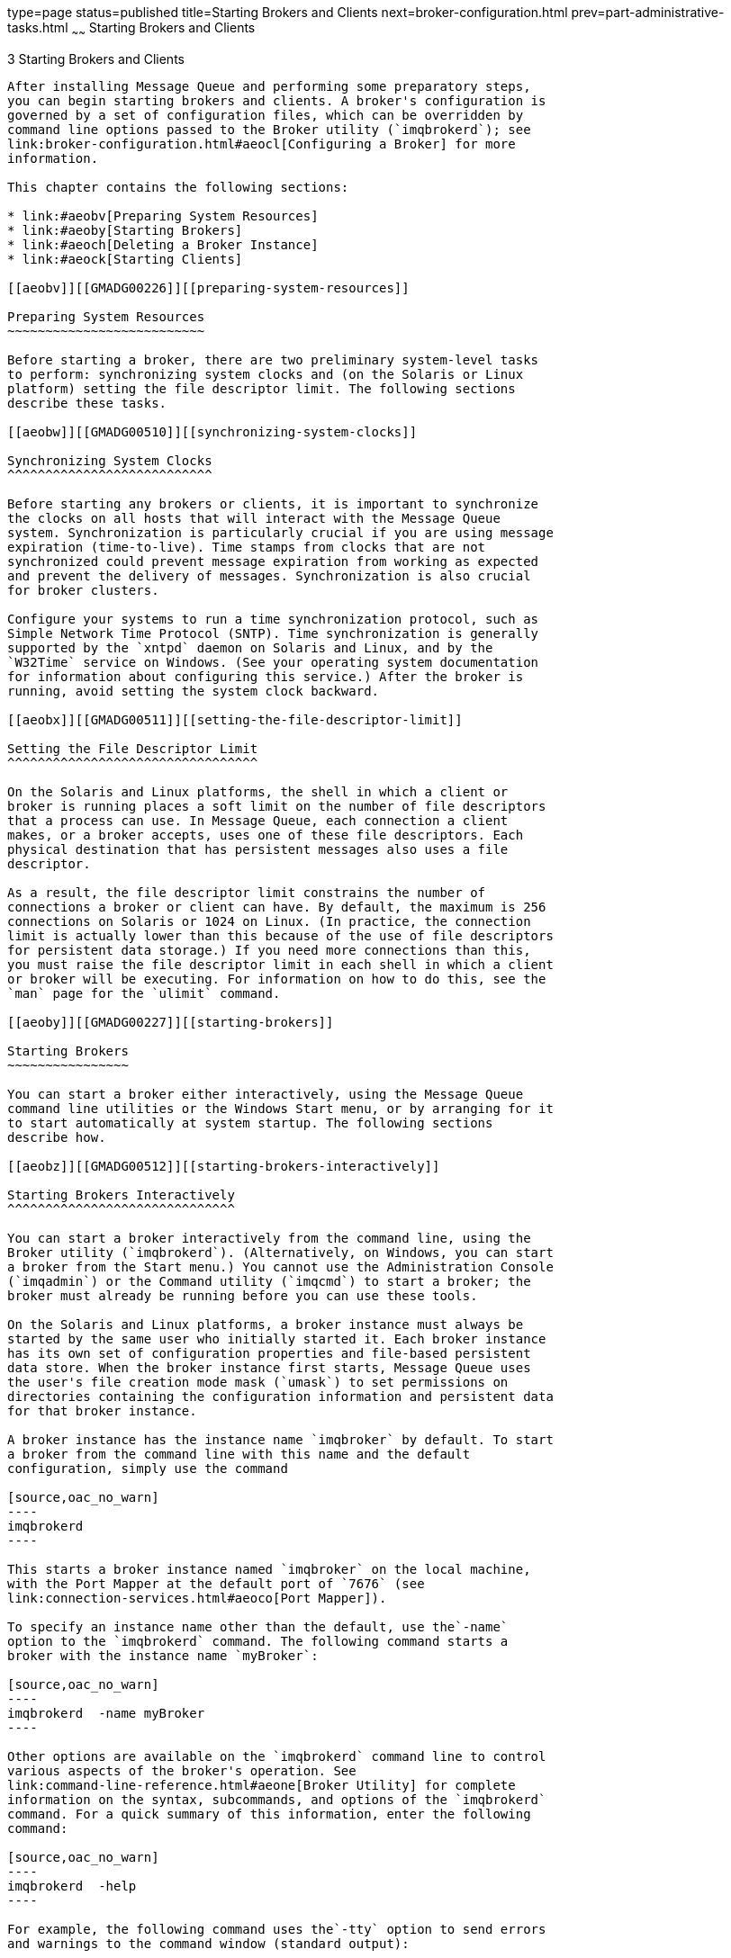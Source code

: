 type=page
status=published
title=Starting Brokers and Clients
next=broker-configuration.html
prev=part-administrative-tasks.html
~~~~~~
Starting Brokers and Clients
============================

[[GMADG00034]][[aeobu]]


[[starting-brokers-and-clients]]
3 Starting Brokers and Clients
------------------------------

After installing Message Queue and performing some preparatory steps,
you can begin starting brokers and clients. A broker's configuration is
governed by a set of configuration files, which can be overridden by
command line options passed to the Broker utility (`imqbrokerd`); see
link:broker-configuration.html#aeocl[Configuring a Broker] for more
information.

This chapter contains the following sections:

* link:#aeobv[Preparing System Resources]
* link:#aeoby[Starting Brokers]
* link:#aeoch[Deleting a Broker Instance]
* link:#aeock[Starting Clients]

[[aeobv]][[GMADG00226]][[preparing-system-resources]]

Preparing System Resources
~~~~~~~~~~~~~~~~~~~~~~~~~~

Before starting a broker, there are two preliminary system-level tasks
to perform: synchronizing system clocks and (on the Solaris or Linux
platform) setting the file descriptor limit. The following sections
describe these tasks.

[[aeobw]][[GMADG00510]][[synchronizing-system-clocks]]

Synchronizing System Clocks
^^^^^^^^^^^^^^^^^^^^^^^^^^^

Before starting any brokers or clients, it is important to synchronize
the clocks on all hosts that will interact with the Message Queue
system. Synchronization is particularly crucial if you are using message
expiration (time-to-live). Time stamps from clocks that are not
synchronized could prevent message expiration from working as expected
and prevent the delivery of messages. Synchronization is also crucial
for broker clusters.

Configure your systems to run a time synchronization protocol, such as
Simple Network Time Protocol (SNTP). Time synchronization is generally
supported by the `xntpd` daemon on Solaris and Linux, and by the
`W32Time` service on Windows. (See your operating system documentation
for information about configuring this service.) After the broker is
running, avoid setting the system clock backward.

[[aeobx]][[GMADG00511]][[setting-the-file-descriptor-limit]]

Setting the File Descriptor Limit
^^^^^^^^^^^^^^^^^^^^^^^^^^^^^^^^^

On the Solaris and Linux platforms, the shell in which a client or
broker is running places a soft limit on the number of file descriptors
that a process can use. In Message Queue, each connection a client
makes, or a broker accepts, uses one of these file descriptors. Each
physical destination that has persistent messages also uses a file
descriptor.

As a result, the file descriptor limit constrains the number of
connections a broker or client can have. By default, the maximum is 256
connections on Solaris or 1024 on Linux. (In practice, the connection
limit is actually lower than this because of the use of file descriptors
for persistent data storage.) If you need more connections than this,
you must raise the file descriptor limit in each shell in which a client
or broker will be executing. For information on how to do this, see the
`man` page for the `ulimit` command.

[[aeoby]][[GMADG00227]][[starting-brokers]]

Starting Brokers
~~~~~~~~~~~~~~~~

You can start a broker either interactively, using the Message Queue
command line utilities or the Windows Start menu, or by arranging for it
to start automatically at system startup. The following sections
describe how.

[[aeobz]][[GMADG00512]][[starting-brokers-interactively]]

Starting Brokers Interactively
^^^^^^^^^^^^^^^^^^^^^^^^^^^^^^

You can start a broker interactively from the command line, using the
Broker utility (`imqbrokerd`). (Alternatively, on Windows, you can start
a broker from the Start menu.) You cannot use the Administration Console
(`imqadmin`) or the Command utility (`imqcmd`) to start a broker; the
broker must already be running before you can use these tools.

On the Solaris and Linux platforms, a broker instance must always be
started by the same user who initially started it. Each broker instance
has its own set of configuration properties and file-based persistent
data store. When the broker instance first starts, Message Queue uses
the user's file creation mode mask (`umask`) to set permissions on
directories containing the configuration information and persistent data
for that broker instance.

A broker instance has the instance name `imqbroker` by default. To start
a broker from the command line with this name and the default
configuration, simply use the command

[source,oac_no_warn]
----
imqbrokerd
----

This starts a broker instance named `imqbroker` on the local machine,
with the Port Mapper at the default port of `7676` (see
link:connection-services.html#aeoco[Port Mapper]).

To specify an instance name other than the default, use the`-name`
option to the `imqbrokerd` command. The following command starts a
broker with the instance name `myBroker`:

[source,oac_no_warn]
----
imqbrokerd  -name myBroker 
----

Other options are available on the `imqbrokerd` command line to control
various aspects of the broker's operation. See
link:command-line-reference.html#aeone[Broker Utility] for complete
information on the syntax, subcommands, and options of the `imqbrokerd`
command. For a quick summary of this information, enter the following
command:

[source,oac_no_warn]
----
imqbrokerd  -help
----

For example, the following command uses the`-tty` option to send errors
and warnings to the command window (standard output):

[source,oac_no_warn]
----
imqbrokerd  -name myBroker  -tty
----

You can also use the `-D` option on the command line to override the
values of properties specified in the broker's instance configuration
file (`config.properties`). The instance configuration file is described
under link:broker-configuration.html#aeodd[Modifying Configuration
Files]. The following example sets a broker's `imq.jms.max_threads`
property, raising the maximum number of threads available to the `jms`
connection service to 2000:

[source,oac_no_warn]
----
imqbrokerd  -name myBroker  -Dimq.jms.max_threads=2000
----

[[aeoca]][[GMADG00513]][[starting-brokers-automatically]]

Starting Brokers Automatically
^^^^^^^^^^^^^^^^^^^^^^^^^^^^^^

Instead of starting a broker explicitly from the command line, you can
set it up to start automatically at system startup. How you do this
depends on the platform (Solaris, Linux, or Windows) on which you are
running the broker:

* link:#ggwew[Automatic Broker Startup on the Solaris Platforms]
* link:#aeocb[Automatic Broker Startup on the Linux Platform]
* link:#aeocc[Automatic Broker Startup on Windows]

[[ggwew]][[GMADG00396]][[automatic-broker-startup-on-the-solaris-platforms]]

Automatic Broker Startup on the Solaris Platforms
+++++++++++++++++++++++++++++++++++++++++++++++++

The method for enabling automatic startup on the Solaris 10 platforms is
different from that for Solaris 9. Both are described below.

[[ggwbk]][[GMADG00061]][[automatic-broker-startup-on-the-solaris-9-platform]]

Automatic Broker Startup on the Solaris 9 Platform

On Solaris 9 operating system, scripts that enable automatic startup are
placed in the `/etc/rc*` directory tree during Message Queue
installation. To enable the use of these scripts, you must edit the
configuration file `imqbrokerd.conf` (located in the `IMQ_HOME/etc/`
directory) as follows:

* To start the broker automatically at system startup, set the
`AUTOSTART` property to `YES`.
* To have the broker restart automatically after an abnormal exit, set
the `RESTART` property to `YES`.
* To set startup command line arguments for the broker, specify one or
more values for the `ARGS` property.

To disable automatic broker startup at system startup, edit the
configuration file `/etc/imq/imqbrokerd.conf` and set the `AUTOSTART`
property to `NO`.

[[ggwax]][[GMADG00062]][[automatic-broker-startup-on-the-solaris-10-platform]]

Automatic Broker Startup on the Solaris 10 Platform

Rather than using an `rc` file to implement automatic broker startup
when a computer reboots, the following procedure makes use of the
Solaris 10 Service Management Facility (SMF).

For more information on using the Service Management Facility, please
refer to Solaris 10 documentation.

[[ggwev]][[GMADG00159]][[to-implement-automatic-broker-startup-on-solaris-10-os]]

To Implement Automatic Broker Startup on Solaris 10 OS

1.  Copy and change permissions on the `mqbroker` startup script. +
`# cp /var/svc/manifest/application/sun/mq/mqbroker /lib/svc/method` +
`# chmod 555 /lib/svc/method/mqbroker`
2.  Import the `mqbroker` service into the SMF repository. +
`# svccfg import /var/svc/manifest/application/sun/mq/mqbroker.xml`
3.  Verify that the import was successful by checking the state of the
`mqbroker` service. +
`# svcs mqbroker` +
Output resembles the following: +
[source,oac_no_warn]
----
STATE STIME FMRI
disabled 16:22:50 svc:/application/sun/mq/mqbroker:default
----
The service is initially shown as disabled.
4.  Eanable the `mqbroker` service. +
`# svcadm enable svc:/application/sun/mq/mqbroker:default` +
Enabling the mqbroker service will start the `imqbrokerd` process. A
reboot will subsequently restart the broker.
5.  Configure the `mqbroker` service to pass any desired arguments to
the `imqbrokerd` command. +
The `options/broker_args` property is used to pass arguments
to`imqbrokerd`. For example to add `-loglevel DEBUGHIGH`, do the
following: +
[source,oac_no_warn]
----
# svccfg
svc:> select svc:/application/sun/mq/mqbroker
svc:/application/sun/mq/mqbroker> setprop options/broker_args="-loglevel DEBUGHIGH"
svc:/application/sun/mq/mqbroker> exit
----

[[ghati]][[GMADG00160]][[to-disable-automatic-broker-startup-on-solaris-10-os]]

To Disable Automatic Broker Startup on Solaris 10 OS

1.  Disable the `mqbroker` service. +
`# svcadm disable svc:/application/sun/mq/mqbroker:default` +
A subsequent reboot will not restart the broker.

[[aeocb]][[GMADG00397]][[automatic-broker-startup-on-the-linux-platform]]

Automatic Broker Startup on the Linux Platform
++++++++++++++++++++++++++++++++++++++++++++++

On Linux systems, scripts that enable automatic startup are placed in
the `/etc/rc*` directory tree during Message Queue installation. To
enable the use of these scripts, you must edit the configuration file
`imqbrokerd.conf` (located in the `IMQ_HOME/etc/` directory) as follows:

* To start the broker automatically at system startup, set the
`AUTOSTART` property to `YES`.
* To have the broker restart automatically after an abnormal exit, set
the `RESTART` property to `YES`.
* To set startup command line arguments for the broker, specify one or
more values for the `ARGS` property.

To disable automatic broker startup at system startup, edit the
configuration file `/etc/opt/sun/mq/imqbrokerd.conf` and set the
`AUTOSTART` property to `NO`.

[[aeocc]][[GMADG00398]][[automatic-broker-startup-on-windows]]

Automatic Broker Startup on Windows
+++++++++++++++++++++++++++++++++++

To start a broker automatically at Windows system startup, you must
define the broker as a Windows service. The broker will then start at
system startup time and run in the background until system shutdown.
Consequently, you will not need to use the Message Queue Broker utility
(`imqbrokerd`) unless you want to start an additional broker.

A system can have no more than one broker running as a Windows service.
The Windows Task Manager lists such a broker as two executable
processes:

* The native Windows service wrapper, `imqbrokersvc.exe`
* The Java runtime that is running the broker

You can install a broker as a service when you install Message Queue on
a Windows system. After installation, you can use the Service
Administrator utility (`imqsvcadmin`) to perform the following
operations:

* Add a broker as a Windows service
* Determine the startup options for the broker service
* Disable a broker from running as a Windows service

To pass startup options to the broker, use the `-args` option to the
`imqsvcadmin` command. This works the same way as the `imqbrokerd`
command's `-D` option, as described under link:#aeoby[Starting Brokers].
Use the Command utility (`imqcmd`) to control broker operations as
usual.

See link:command-line-reference.html#aeonq[Service Administrator Utility]
for complete information on the syntax, subcommands, and options of the
`imqsvcadmin` command.

[[aeocd]][[GMADG00063]][[reconfiguring-the-broker-service]]

Reconfiguring the Broker Service

The procedure for reconfiguring a broker installed as a Windows service
is as follows:

[[gbnki]][[GMADG00161]][[to-reconfigure-a-broker-running-as-a-windows-service]]

To Reconfigure a Broker Running as a Windows Service

1.  Stop the service:
1.  From the Settings submenu of the Windows Start menu, choose Control
Panel.
2.  Open the Administrative Tools control panel.
3.  Run the Services tool by selecting its icon and choosing Open from
the File menu or the pop-up context menu, or simply by double-clicking
the icon.
4.  Under Services (Local), select the Message Queue Broker service and
choose Properties from the Action menu. +
Alternatively, you can right-click on Message Queue Broker and choose
Properties from the pop-up context menu, or simply double-click on
Message Queue Broker. In either case, the Message Queue Broker
Properties dialog box will appear.
5.  Under the General tab in the Properties dialog, click Stop to stop
the broker service.
2.  Remove the service. +
On the command line, enter the command +
[source,oac_no_warn]
----
imqsvcadmin remove
----
3.  Reinstall the service, specifying different broker startup options
with the `-args` option or different Java version arguments with the
`-vmargs` option. +
For example, to change the service's host name and port number to
`broker1` and `7878`, you could use the command +
[source,oac_no_warn]
----
imqsvcadmin install  -args "-name broker1  -port 7878"
----

[[aeoce]][[GMADG00064]][[using-an-alternative-java-runtime]]

Using an Alternative Java Runtime

You can use either the `imqsvcadmin` command's `-javahome` or `-jrehome`
option to specify the location of an alternative Java runtime. (You can
also specify these options in the Start Parameters field under the
General tab in the service's Properties dialog window.)


[NOTE]
=======================================================================

The Start Parameters field treats the backslash character (`\`) as an
escape character, so you must type it twice when using it as a path
delimiter: for example,

[source,oac_no_warn]
----
-javahome c:\\j2sdk1.4.0
----

=======================================================================


[[aeocf]][[GMADG00065]][[displaying-broker-service-startup-options]]

Displaying Broker Service Startup Options

To determine the startup options for the broker service, use the
`imqsvcadmin query` command, as shown in link:#gbnji[Example 3-1].

[[GMADG00099]][[gbnji]]


Example 3-1 Displaying Broker Service Startup Options

[source,oac_no_warn]
----
imqsvcadmin query

Service Message Queue Broker is installed.
Display Name: Message Queue Broker
Start Type: Automatic
Binary location: C:\Sun\MessageQueue\bin\imqbrokersvc.exe
JavaHome: c:\j2sdk1.4.0
Broker Args: -name broker1 -port 7878
----

[[ghard]][[GMADG00066]][[disabling-a-broker-from-running-as-a-windows-service]]

Disabling a Broker From Running as a Windows Service

To disable a broker from running as a Windows service, use the command

[source,oac_no_warn]
----
imqcmd shutdown bkr
----

to shut down the broker, followed by

[source,oac_no_warn]
----
imqsvcadmin remove
----

to remove the service.

Alternatively, you can use the Windows Services tool, reached via the
Administrative Tools control panel, to stop and remove the broker
service.

Restart your computer after disabling the broker service.

[[aeocg]][[GMADG00067]][[troubleshooting-service-startup-problems]]

Troubleshooting Service Startup Problems

If you get an error when you try to start a broker as a Windows service,
you can view error events that were logged:

[[gbnkh]][[GMADG00162]][[to-see-logged-service-error-events]]

To See Logged Service Error Events

1.  Open the Windows Administrative Tools control panel.
2.  Start the Event Viewer tool.
3.  Select the Application event log.
4.  Choose Refresh from the Action menu to display any error events.

[[aeoch]][[GMADG00228]][[deleting-a-broker-instance]]

Deleting a Broker Instance
~~~~~~~~~~~~~~~~~~~~~~~~~~

To delete a broker instance, use the `imqbrokerd` command with the
`-remove` option:

[source,oac_no_warn]
----
imqbrokerd  [options…]-remove instance
----

For example, if the name of the broker is `myBroker`, the command would
be

[source,oac_no_warn]
----
imqbrokerd  -name myBroker  -remove instance
----

The command deletes the entire instance directory for the specified
broker.

See link:command-line-reference.html#aeone[Broker Utility] for complete
information on the syntax, subcommands, and options of the `imqbrokerd`
command. For a quick summary of this information, enter the command

[source,oac_no_warn]
----
imqbrokerd  -help
----

[[aeock]][[GMADG00229]][[starting-clients]]

Starting Clients
~~~~~~~~~~~~~~~~

Before starting a client application, obtain information from the
application developer about how to set up the system. If you are
starting Java client applications, you must set the `CLASSPATH` variable
appropriately and make sure you have the correct `.jar` files installed.
The Open Message Queue Developer's Guide for Java Clients contains
information about generic steps for setting up the system, but your
developer may have additional information to provide.

To start a Java client application, use the following command line
format:

[source,oac_no_warn]
----
java clientAppName
----

To start a C client application, use the format supplied by the
application developer (see "link:../mq-dev-guide-c/introduction.html#GMCCG00037[Building and Running C
Clients]" in Open Message Queue Developer's Guide for C Clients).

The application's documentation should provide information on attribute
values that the application sets; you may want to override some of these
from the command line. You may also want to specify attributes on the
command line for any Java client that uses a Java Naming and Directory
Interface (JNDI) lookup to find its connection factory. If the lookup
returns a connection factory that is older than the application, the
connection factory may lack support for more recent attributes. In such
cases, Message Queue sets those attributes to default values; if
necessary, you can use the command line to override these default
values.

To specify attribute values from the command line for a Java
application, use the following syntax:

[source,oac_no_warn]
----
java  [ [-Dattribute=value] … ]clientAppName
----

The value for attribute must be a connection factory administered object
attribute, as described in
link:administered-object-attributes.html#aeood[Administered Object
Attribute Reference]. If there is a space in the value, put quotation
marks around the

[source,oac_no_warn]
----
attribute=value
----

part of the command line.

The following example starts a client application named MyMQClient ,
connecting to a broker on the host `OtherHost` at port `7677`:

[source,oac_no_warn]
----
java  -DimqAddressList=mq://OtherHost:7677/jms  MyMQClient
----

The host name and port specified on the command line override any others
set by the application itself.

In some cases, you cannot use the command line to specify attribute
values. An administrator can set an administered object to allow read
access only, or an application developer can code the client application
to do so. Communication with the application developer is necessary to
understand the best way to start the client program.


